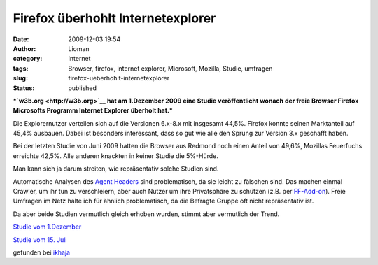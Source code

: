 Firefox überhohlt Internetexplorer
##################################
:date: 2009-12-03 19:54
:author: Lioman
:category: Internet
:tags: Browser, firefox, internet explorer, Microsoft, Mozilla, Studie, umfragen
:slug: firefox-ueberhohlt-internetexplorer
:status: published

***`w3b.org <http://w3b.org>`__ hat am 1.Dezember 2009 eine Studie
veröffentlicht wonach der freie Browser Firefox Microsofts Programm
Internet Explorer überholt hat.***

Die Explorernutzer verteilen sich auf die Versionen 6.x-8.x mit
insgesamt 44,5%. Firefox konnte seinen Marktanteil auf 45,4% ausbauen.
Dabei ist besonders interessant, dass so gut wie alle den Sprung zur
Version 3.x geschafft haben.

Bei der letzten Studie von Juni 2009 hatten die Browser aus Redmond noch
einen Anteil von 49,6%, Mozillas Feuerfuchs erreichte 42,5%. Alle
anderen knackten in keiner Studie die 5%-Hürde.

Man kann sich ja darum streiten, wie repräsentativ solche Studien sind.

Automatische Analysen des `Agent
Headers <http://de.wikipedia.org/wiki/User%20Agent>`__ sind
problematisch, da sie leicht zu fälschen sind. Das machen einmal
Crawler, um ihr tun zu verschleiern, aber auch Nutzer um ihre
Privatsphäre zu schützen (z.B. per
`FF-Add-on <https://addons.mozilla.org/de/firefox/addon/59>`__). Freie
Umfragen im Netz halte ich für ähnlich problematisch, da die Befragte
Gruppe oft nicht repräsentativ ist.

Da aber beide Studien vermutlich gleich erhoben wurden, stimmt aber
vermutlich der Trend.

`Studie vom
1.Dezember <http://www.w3b.org/technik/firefox-setzt-langjahriger-internet-explorer-dominanz-ein-ende.html>`__

`Studie vom 15.
Juli <http://www.w3b.org/technik/browserwatch-firefox-enttrohnt-microsofts-internet-explorer.html>`__

gefunden bei
`ikhaja <http://ikhaya.ubuntuusers.de/2009/12/02/fierfox-3-meistgenutzter-browser-im-deutschsprachigen-web/>`__
